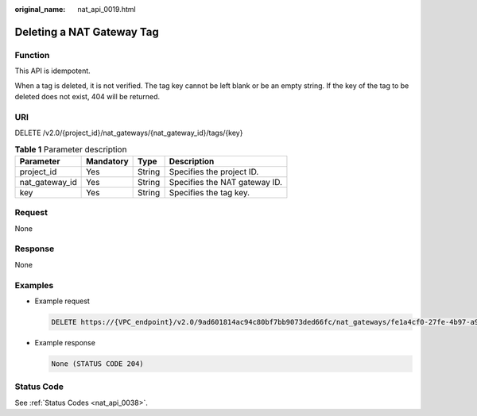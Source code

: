 :original_name: nat_api_0019.html

.. _nat_api_0019:

Deleting a NAT Gateway Tag
==========================

Function
--------

This API is idempotent.

When a tag is deleted, it is not verified. The tag key cannot be left blank or be an empty string. If the key of the tag to be deleted does not exist, 404 will be returned.

URI
---

DELETE /v2.0/{project_id}/nat_gateways/{nat_gateway_id}/tags/{key}

.. table:: **Table 1** Parameter description

   ============== ========= ====== =============================
   Parameter      Mandatory Type   Description
   ============== ========= ====== =============================
   project_id     Yes       String Specifies the project ID.
   nat_gateway_id Yes       String Specifies the NAT gateway ID.
   key            Yes       String Specifies the tag key.
   ============== ========= ====== =============================

Request
-------

None

Response
--------

None

Examples
--------

-  Example request

   .. code-block:: text

      DELETE https://{VPC_endpoint}/v2.0/9ad601814ac94c80bf7bb9073ded66fc/nat_gateways/fe1a4cf0-27fe-4b97-a9b1-2c67c127f0e0/tags/key1

-  Example response

   .. code-block::

      None (STATUS CODE 204)

Status Code
-----------

See :ref:`Status Codes <nat_api_0038>`.
